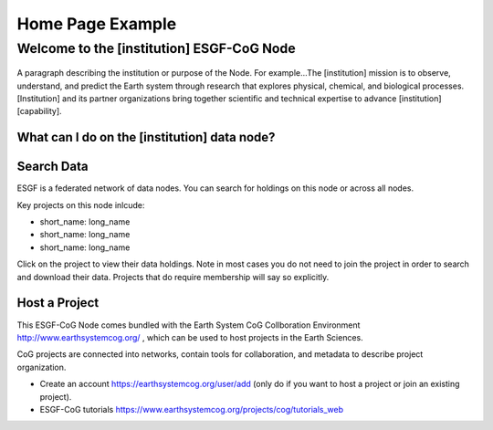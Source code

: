 
Home Page Example
=================

Welcome to the [institution] ESGF-CoG Node
------------------------------------------

.. figure:: /images/esgf_earth_600.png
   :scale: 115%
   :alt:

A paragraph describing the institution or purpose of the Node. For
example…The [institution] mission is to observe, understand, and predict
the Earth system through research that explores physical, chemical, and
biological processes. [Institution] and its partner organizations bring
together scientific and technical expertise to advance [institution]
[capability].

What can I do on the [institution] data node?
~~~~~~~~~~~~~~~~~~~~~~~~~~~~~~~~~~~~~~~~~~~~~

Search Data
~~~~~~~~~~~

ESGF is a federated network of data nodes. You can search for holdings
on this node or across all nodes.

Key projects on this node inlcude:

-  short_name: long_name
-  short_name: long_name
-  short_name: long_name

Click on the project to view their data holdings. Note in most cases you
do not need to join the project in order to search and download their
data. Projects that do require membership will say so explicitly.

Host a Project
~~~~~~~~~~~~~~

This ESGF-CoG Node comes bundled with the Earth System CoG Collboration
Environment http://www.earthsystemcog.org/ , which can be used to host projects in the Earth Sciences.

CoG projects are connected into networks, contain tools for
collaboration, and metadata to describe project organization.

-  Create an account https://earthsystemcog.org/user/add (only do if you want to host a project or join an
   existing project).
-  ESGF-CoG tutorials https://www.earthsystemcog.org/projects/cog/tutorials_web
